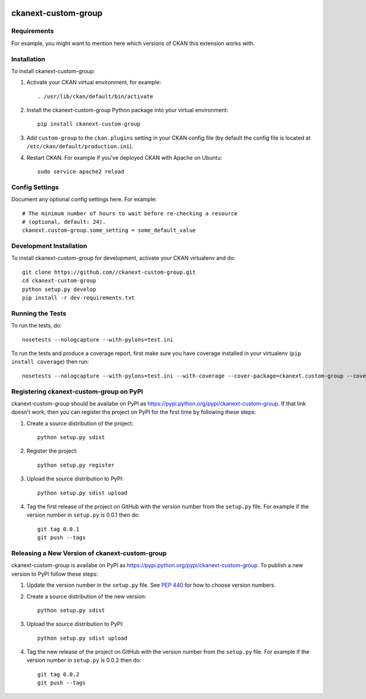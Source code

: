 .. You should enable this project on travis-ci.org and coveralls.io to make
   these badges work. The necessary Travis and Coverage config files have been
   generated for you.

.. image:: https://travis-ci.org//ckanext-custom-group.svg?branch=master
    :target: https://travis-ci.org//ckanext-custom-group

.. image:: https://coveralls.io/repos//ckanext-custom-group/badge.svg
  :target: https://coveralls.io/r//ckanext-custom-group

.. image:: https://pypip.in/download/ckanext-custom-group/badge.svg
    :target: https://pypi.python.org/pypi//ckanext-custom-group/
    :alt: Downloads

.. image:: https://pypip.in/version/ckanext-custom-group/badge.svg
    :target: https://pypi.python.org/pypi/ckanext-custom-group/
    :alt: Latest Version

.. image:: https://pypip.in/py_versions/ckanext-custom-group/badge.svg
    :target: https://pypi.python.org/pypi/ckanext-custom-group/
    :alt: Supported Python versions

.. image:: https://pypip.in/status/ckanext-custom-group/badge.svg
    :target: https://pypi.python.org/pypi/ckanext-custom-group/
    :alt: Development Status

.. image:: https://pypip.in/license/ckanext-custom-group/badge.svg
    :target: https://pypi.python.org/pypi/ckanext-custom-group/
    :alt: License

=============
ckanext-custom-group
=============

.. Put a description of your extension here:
   What does it do? What features does it have?
   Consider including some screenshots or embedding a video!


------------
Requirements
------------

For example, you might want to mention here which versions of CKAN this
extension works with.


------------
Installation
------------

.. Add any additional install steps to the list below.
   For example installing any non-Python dependencies or adding any required
   config settings.

To install ckanext-custom-group:

1. Activate your CKAN virtual environment, for example::

     . /usr/lib/ckan/default/bin/activate

2. Install the ckanext-custom-group Python package into your virtual environment::

     pip install ckanext-custom-group

3. Add ``custom-group`` to the ``ckan.plugins`` setting in your CKAN
   config file (by default the config file is located at
   ``/etc/ckan/default/production.ini``).

4. Restart CKAN. For example if you've deployed CKAN with Apache on Ubuntu::

     sudo service apache2 reload


---------------
Config Settings
---------------

Document any optional config settings here. For example::

    # The minimum number of hours to wait before re-checking a resource
    # (optional, default: 24).
    ckanext.custom-group.some_setting = some_default_value


------------------------
Development Installation
------------------------

To install ckanext-custom-group for development, activate your CKAN virtualenv and
do::

    git clone https://github.com//ckanext-custom-group.git
    cd ckanext-custom-group
    python setup.py develop
    pip install -r dev-requirements.txt


-----------------
Running the Tests
-----------------

To run the tests, do::

    nosetests --nologcapture --with-pylons=test.ini

To run the tests and produce a coverage report, first make sure you have
coverage installed in your virtualenv (``pip install coverage``) then run::

    nosetests --nologcapture --with-pylons=test.ini --with-coverage --cover-package=ckanext.custom-group --cover-inclusive --cover-erase --cover-tests


---------------------------------
Registering ckanext-custom-group on PyPI
---------------------------------

ckanext-custom-group should be availabe on PyPI as
https://pypi.python.org/pypi/ckanext-custom-group. If that link doesn't work, then
you can register the project on PyPI for the first time by following these
steps:

1. Create a source distribution of the project::

     python setup.py sdist

2. Register the project::

     python setup.py register

3. Upload the source distribution to PyPI::

     python setup.py sdist upload

4. Tag the first release of the project on GitHub with the version number from
   the ``setup.py`` file. For example if the version number in ``setup.py`` is
   0.0.1 then do::

       git tag 0.0.1
       git push --tags


----------------------------------------
Releasing a New Version of ckanext-custom-group
----------------------------------------

ckanext-custom-group is availabe on PyPI as https://pypi.python.org/pypi/ckanext-custom-group.
To publish a new version to PyPI follow these steps:

1. Update the version number in the ``setup.py`` file.
   See `PEP 440 <http://legacy.python.org/dev/peps/pep-0440/#public-version-identifiers>`_
   for how to choose version numbers.

2. Create a source distribution of the new version::

     python setup.py sdist

3. Upload the source distribution to PyPI::

     python setup.py sdist upload

4. Tag the new release of the project on GitHub with the version number from
   the ``setup.py`` file. For example if the version number in ``setup.py`` is
   0.0.2 then do::

       git tag 0.0.2
       git push --tags
